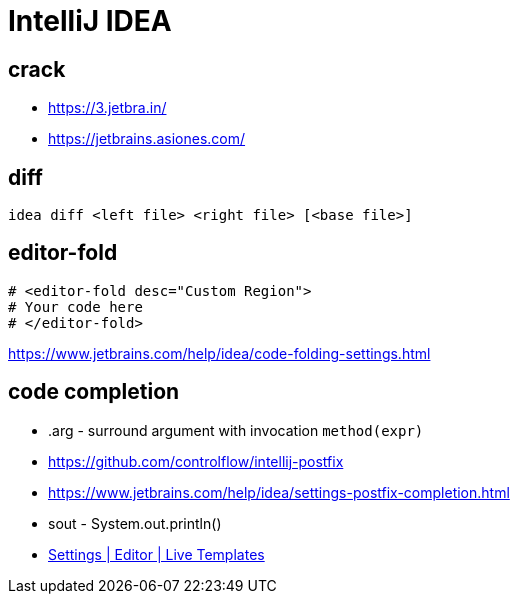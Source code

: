 = IntelliJ IDEA

== crack
- https://3.jetbra.in/
- https://jetbrains.asiones.com/

== diff
----
idea diff <left file> <right file> [<base file>]
----

[#editor_fold]
== editor-fold
----
# <editor-fold desc="Custom Region">
# Your code here
# </editor-fold>
----
https://www.jetbrains.com/help/idea/code-folding-settings.html

== code completion
- .arg - surround argument with invocation `method(expr)`

- https://github.com/controlflow/intellij-postfix
- https://www.jetbrains.com/help/idea/settings-postfix-completion.html

- sout - System.out.println()

- link:pass:<jetbrains://idea/settings?name=Editor--Live+Templates>[Settings | Editor | Live Templates]
